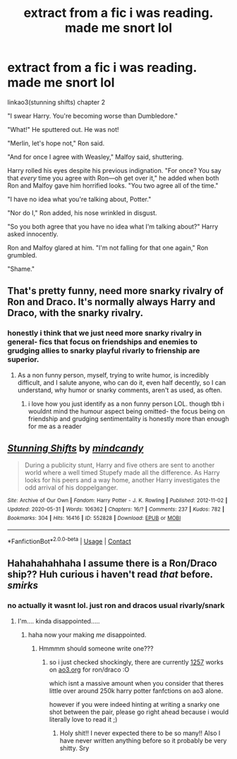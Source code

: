 #+TITLE: extract from a fic i was reading. made me snort lol

* extract from a fic i was reading. made me snort lol
:PROPERTIES:
:Author: browtfiwasboredokai
:Score: 38
:DateUnix: 1603805934.0
:DateShort: 2020-Oct-27
:FlairText: Discussion
:END:
linkao3(stunning shifts) chapter 2

"I swear Harry. You're becoming worse than Dumbledore."

"What!" He sputtered out. He was not!

"Merlin, let's hope not," Ron said.

"And for once I agree with Weasley," Malfoy said, shuttering.

Harry rolled his eyes despite his previous indignation. "For once? You say that /every/ time you agree with Ron---oh get over it," he added when both Ron and Malfoy gave him horrified looks. "You two agree all of the time."

"I have no idea what you're talking about, Potter."

"Nor do I," Ron added, his nose wrinkled in disgust.

"So you both agree that you have no idea what I'm talking about?" Harry asked innocently.

Ron and Malfoy glared at him. "I'm not falling for that one again," Ron grumbled.

"Shame."


** That's pretty funny, need more snarky rivalry of Ron and Draco. It's normally always Harry and Draco, with the snarky rivalry.
:PROPERTIES:
:Author: NotSoSnarky
:Score: 9
:DateUnix: 1603827247.0
:DateShort: 2020-Oct-27
:END:

*** honestly i think that we just need more snarky rivalry in general- fics that focus on friendships and enemies to grudging allies to snarky playful rivarly to frienship are superior.
:PROPERTIES:
:Author: browtfiwasboredokai
:Score: 7
:DateUnix: 1603827874.0
:DateShort: 2020-Oct-27
:END:

**** As a non funny person, myself, trying to write humor, is incredibly difficult, and I salute anyone, who can do it, even half decently, so I can understand, why humor or snarky comments, aren't as used, as often.
:PROPERTIES:
:Author: NotSoSnarky
:Score: 5
:DateUnix: 1603828014.0
:DateShort: 2020-Oct-27
:END:

***** i love how you just identify as a non funny person LOL. though tbh i wouldnt mind the humour aspect being omitted- the focus being on friendship and grudging sentimentality is honestly more than enough for me as a reader
:PROPERTIES:
:Author: browtfiwasboredokai
:Score: 3
:DateUnix: 1603828408.0
:DateShort: 2020-Oct-27
:END:


** [[https://archiveofourown.org/works/552828][*/Stunning Shifts/*]] by [[https://www.archiveofourown.org/users/mindcandy/pseuds/mindcandy][/mindcandy/]]

#+begin_quote
  During a publicity stunt, Harry and five others are sent to another world where a well timed Stupefy made all the difference. As Harry looks for his peers and a way home, another Harry investigates the odd arrival of his doppelganger.
#+end_quote

^{/Site/:} ^{Archive} ^{of} ^{Our} ^{Own} ^{*|*} ^{/Fandom/:} ^{Harry} ^{Potter} ^{-} ^{J.} ^{K.} ^{Rowling} ^{*|*} ^{/Published/:} ^{2012-11-02} ^{*|*} ^{/Updated/:} ^{2020-05-31} ^{*|*} ^{/Words/:} ^{106362} ^{*|*} ^{/Chapters/:} ^{16/?} ^{*|*} ^{/Comments/:} ^{237} ^{*|*} ^{/Kudos/:} ^{782} ^{*|*} ^{/Bookmarks/:} ^{304} ^{*|*} ^{/Hits/:} ^{16416} ^{*|*} ^{/ID/:} ^{552828} ^{*|*} ^{/Download/:} ^{[[https://archiveofourown.org/downloads/552828/Stunning%20Shifts.epub?updated_at=1591552210][EPUB]]} ^{or} ^{[[https://archiveofourown.org/downloads/552828/Stunning%20Shifts.mobi?updated_at=1591552210][MOBI]]}

--------------

*FanfictionBot*^{2.0.0-beta} | [[https://github.com/FanfictionBot/reddit-ffn-bot/wiki/Usage][Usage]] | [[https://www.reddit.com/message/compose?to=tusing][Contact]]
:PROPERTIES:
:Author: FanfictionBot
:Score: 7
:DateUnix: 1603805956.0
:DateShort: 2020-Oct-27
:END:


** Hahahahahhaha I assume there is a Ron/Draco ship?? Huh curious i haven't read /that/ before. /smirks/
:PROPERTIES:
:Score: 4
:DateUnix: 1603820042.0
:DateShort: 2020-Oct-27
:END:

*** no actually it wasnt lol. just ron and dracos usual rivarly/snark
:PROPERTIES:
:Author: browtfiwasboredokai
:Score: 4
:DateUnix: 1603826987.0
:DateShort: 2020-Oct-27
:END:

**** I'm.... kinda disappointed.....
:PROPERTIES:
:Score: 4
:DateUnix: 1603827390.0
:DateShort: 2020-Oct-27
:END:

***** haha now your making /me/ disappointed.
:PROPERTIES:
:Author: browtfiwasboredokai
:Score: 3
:DateUnix: 1603827762.0
:DateShort: 2020-Oct-27
:END:

****** Hmmmm should someone write one???
:PROPERTIES:
:Score: 2
:DateUnix: 1603827791.0
:DateShort: 2020-Oct-27
:END:

******* so i just checked shockingly, there are currently [[https://archiveofourown.org/works?utf8=%E2%9C%93&commit=Sort+and+Filter&work_search%5Bsort_column%5D=word_count&work_search%5Bother_tag_names%5D=Draco+Malfoy%2FRon+Weasley&work_search%5Bexcluded_tag_names%5D=&work_search%5Bcrossover%5D=&work_search%5Bcomplete%5D=&work_search%5Bwords_from%5D=&work_search%5Bwords_to%5D=&work_search%5Bdate_from%5D=&work_search%5Bdate_to%5D=&work_search%5Bquery%5D=&work_search%5Blanguage_id%5D=&tag_id=Harry+Potter+-+J*d*+K*d*+Rowling][1257]] works on [[https://ao3.org][ao3.org]] for ron/draco :O

which isnt a massive amount when you consider that theres little over around 250k harry potter fanfctions on ao3 alone.

however if you were indeed hinting at writing a snarky one shot between the pair, please go right ahead because i would literally love to read it ;)
:PROPERTIES:
:Author: browtfiwasboredokai
:Score: 3
:DateUnix: 1603828256.0
:DateShort: 2020-Oct-27
:END:

******** Holy shit!! I never expected there to be so many!! Also I have never written anything before so it probably be very shitty. Sry
:PROPERTIES:
:Score: 3
:DateUnix: 1603828714.0
:DateShort: 2020-Oct-27
:END:
